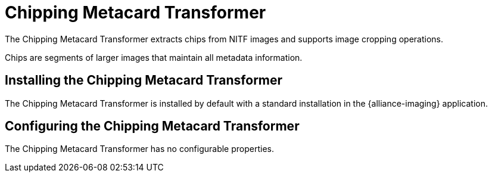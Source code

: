 :title: Chipping Metacard Transformer
:type: transformer
:subtype: metacard
:status: published
:link: _chipping_metacard_transformer
:summary: Extracts chips from NITF images.

= Chipping Metacard Transformer

The Chipping Metacard Transformer extracts chips from NITF images and supports image cropping operations.

Chips are segments of larger images that maintain all metadata information.

== Installing the Chipping Metacard Transformer

The Chipping Metacard Transformer is installed by default with a standard installation in the {alliance-imaging} application.

== Configuring the Chipping Metacard Transformer

The Chipping Metacard Transformer has no configurable properties.

